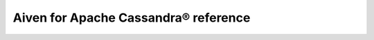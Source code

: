 Aiven for Apache Cassandra® reference
=====================================

.. grid:: 1 2 2 2

    .. grid-item-card:: :doc:`Advanced parameters for Aiven for Apache Cassandra </docs/products/cassandra/reference/advanced-params>`
        :shadow: md
        :margin: 2 2 0 0

